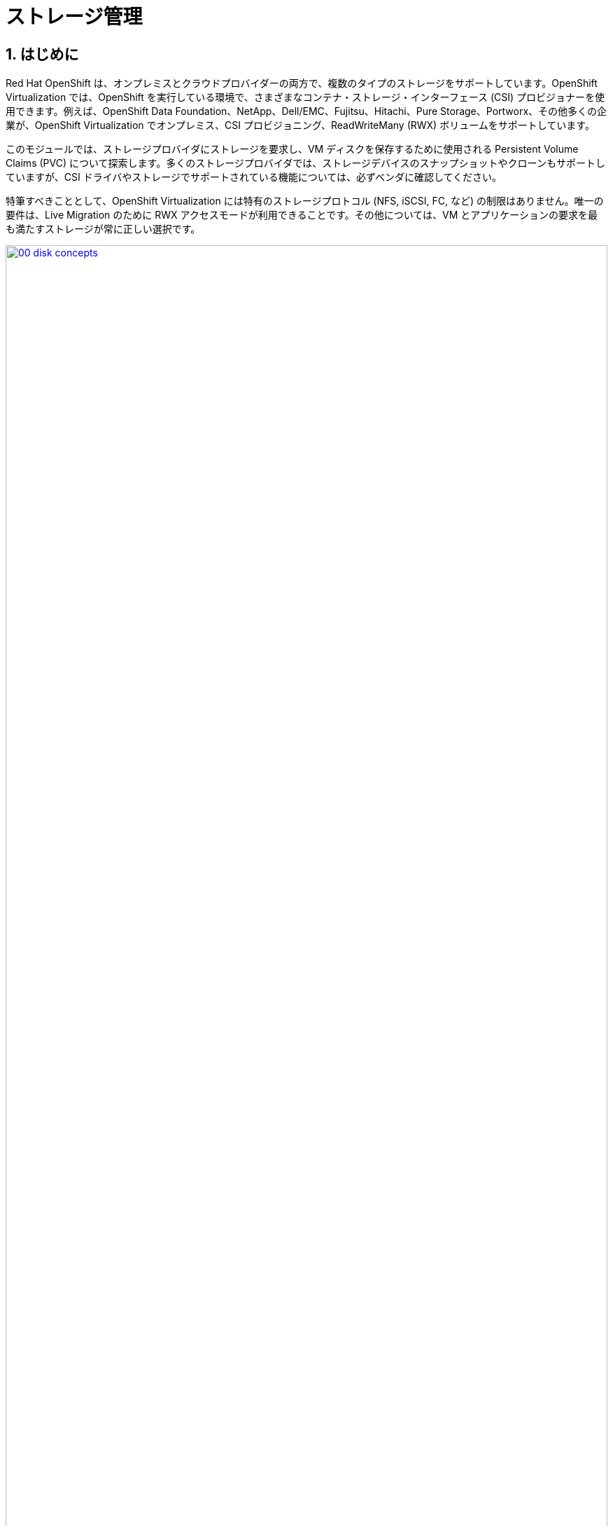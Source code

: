 :scrollbar:
:numbered:
= ストレージ管理

== はじめに

Red Hat OpenShift は、オンプレミスとクラウドプロバイダーの両方で、複数のタイプのストレージをサポートしています。OpenShift Virtualization では、OpenShift を実行している環境で、さまざまなコンテナ・ストレージ・インターフェース (CSI) プロビジョナーを使用できます。例えば、OpenShift Data Foundation、NetApp、Dell/EMC、Fujitsu、Hitachi、Pure Storage、Portworx、その他多くの企業が、OpenShift Virtualization でオンプレミス、CSI プロビジョニング、ReadWriteMany (RWX) ボリュームをサポートしています。

このモジュールでは、ストレージプロバイダにストレージを要求し、VM ディスクを保存するために使用される Persistent Volume Claims (PVC) について探索します。多くのストレージプロバイダでは、ストレージデバイスのスナップショットやクローンもサポートしていますが、CSI ドライバやストレージでサポートされている機能については、必ずベンダに確認してください。

特筆すべきこととして、OpenShift Virtualization には特有のストレージプロトコル (NFS, iSCSI, FC, など) の制限はありません。唯一の要件は、Live Migration のために  RWX アクセスモードが利用できることです。その他については、VM とアプリケーションの要求を最も満たすストレージが常に正しい選択です。

image::module-02/00_disk_concepts.png[link=self, window=blank, width=100%]

[[examine_pvc]]

== 仮想マシンの PVC を確認

このセクションでは、先ほど作成した `fedora01` VM の背後にあるストレージを詳しく見ていきます。

. 左メニューで *Storage* -> *PersistentVolumeClaims* をクリックします。*vmexamples* プロジェクトにいることを確認し、`fedora01` PVC が表示されていることを確認してください。
+
//add image
+
. `fedora01` をクリックすると、VM のバックエンドにあるストレージボリュームの詳細が表示されます。
+
. この PVC には以下のような情報が表示されます。
.. ステータスは `Bound`（正常にバインドされている）
.. 要求された容量と割り当てられた容量は 30GiB
.. Access mode は *ReadWriteMany (RWX)*
.. Volume mode は *Block*
.. StorageClass は *ocs-storagecluster-ceph-rbd-virtualization*
+
image::module-02/02_Fedora01_PVC_Details.png[link=self, window=blank, width=100%]

[[managing_snapshots]]
== スナップショットの管理

OpenShift Virtualization は、VM のスナップショットを作成するために、CSI ストレージプロバイダのスナップショット機能を使います。VM の実行中に "オンライン" で取得することも、VM を停止して "オフライン" で取得することもできます。KVM 連携 (QEMU ゲストエージェント) が VM にインストールされている場合は、ゲスト OS を "休止" させるオプションもあります。休止は、ディスクのスナップショットがゲスト・ファイル・システムの一貫した状態を表すことを保証します。例えば、バッファキャッシュはディスクにフラッシュされ、ジャーナルは一貫性を保持します。

ディスクスナップショットは CSI によって抽象化されたストレージの実装に依存し、パフォーマンスへの影響と使用容量はストレージプロバイダに依ります。ストレージシステムが PVC のスナップショットをどのように管理するか、またその影響については、ストレージベンダと相談してください。

[IMPORTANT]
====
スナップショットは、それ自体ではバックアップや災害対策の機能ではありません。ストレージシステムの障害時にデータを復旧するためには、別の場所に保存された 1 つ以上のコピーなど、他の方法でデータを保護する必要があります。

OpenShift API for Data Protection (OADP) に加えて、Kasten by Veeam、Trilio、Storware などの ISV パートナーは、必要に応じて VM をバックアップして同じクラスタまたは他のクラスタにリストアする機能をサポートしています。
====

VM スナップショットにより、クラスタ管理者やアプリケーション開発者は以下のことが可能となります。

* 新しいスナップショットの作成
* 特定の VM にアタッチされているスナップショットのリスト
* スナップショットからのリストア
* 既存のスナップショットの削除

=== スナップショットの作成と使用

. 左メニューで *Virtualization* -> *VirtualMachines* に移動し、`vmexamples` プロジェクト内の `fedora01` VM を選択します。
+
image::module-02/03_VM_Overview.png[link=self, window=blank, width=100%]
+
. 現時点ではスナップショットは存在しないため、表示されていません。
+
image::module-02/04_Snapshots_Overview.png[link=self, window=blank, width=100%]
+
. *Snapshots* タブに移動します。
+
image::module-02/05_Snapshot_Menu.png[link=self, window=blank, width=100%]

. *Take snapshot* を押すと、ダイアログが開きます。
+
[NOTE]
`cloudinitdisk` がスナップショットに含まれないという警告がありますが、`cloudinitdisk` がエフェメラルディスクであるために起こるもので、予想されたものです。特に対応する必要はありません。
+
image::module-02/06_VM_Snapshot_Dialog.png[link=self, window=blank, width=100%]

. *Save* をクリックするとスナップショットが作成されます。*status* が `Succeeded` と表示されるまで待ちます。
+
image::module-02/07_VM_Snapshot_Taken.png[link=self, window=blank, width=100%]

. 右端の 3 つのドットアイコンをクリックし、*Restore* オプションがグレーアウトしていることを確認します。これは VM が起動しているためです。
+
image::module-02/08_VM_Restore_Disabled.png[link=self, window=blank, width=100%]

. 実行中の VM を意図的に故障させます。*Console* タブに切り替えて VM にログインし、変更を加えます。この変更により VM はブートできなくなります。
+
image::module-02/09_Console_Login.png[link=self, window=blank, width=100%]
+
. *Guest login credentials* ドロップダウンをクリックして VM コンソールにログインするためのユーザ名とパスワードを調べます。
+
NOTE: *Copy to clipboard* のアイコンと *Paste* のアイコンを使うことで、ログインプロセスは簡単になります。
+
. VM にログインできたら、次のコマンドを実行します。
+
[source,sh,role=execute]
----
sudo rm -rf /boot/grub2; sudo shutdown -r now
----
+
. 実行したコマンドによって VM は再起動しますが、起動できなくなります。
+
image::module-02/10_Bootloader_Broken.png[link=self, window=blank, width=100%]
+
. VM を停止します。右上の *Actions* メニューの *Stop*、またはショートカットボタンを使って VM を停止してもよいですが、*Stop* はグレイスフルなシャットダウンを試みるため、現在不安定な状態にある `fedora01` VM は停止するまで時間がかかることがあります。 +
*Actions* メニューを開くと *Force stop* というオプションがあるため、これを使って強制的に VM を停止させます。
+
. `fedora01` VM の *Overview* タブに移動し、VM が停止していることを確認します。また、 *Snapshots* タイルに先ほど取得したスナップショットが表示されていることもわかります。
+
image::module-02/11_VM_Stopped_Snapshot.png[link=self, window=blank, width=100%] 
+
. *Snapshots* タブに戻り、三点アイコンメニューを開くと、*Restore* がグレーアウトされていないことが確認できます。そのまま *Restore* を選択します。
+
image::module-02/12_VM_Restore.png[link=self, window=blank, width=100%]
+
. 表示されたダイアログで、*Restore* を押します。
+
image::module-02/13_VM_Restore_Dialog.png[link=self, window=blank, width=100%]

. VM がリストアされるまで待ちます。これはかなり早く終わります。
+
image::module-02/14_VM_Restored.png[link=self, window=blank, width=100%]
+
. *Overview* タブに戻り、VM を起動します。
+
image::module-02/15_VM_Start.png[link=self, window=blank, width=100%]
+
. *Console* タブをクリックすると、VM が問題なく起動できています。故障する前の VM にリストアできたことがわかります。
+
image::module-02/16_VM_Running.png[link=self, window=blank, width=100%]

[[clone_vm]]
== 仮想マシンのクローン

クローンでは、既存 VM のディスクイメージを使用する新しい VM を作成しますが、クローンの構成と保存しているデータのほとんどは、ソース VM と同じです。

. `fedora01` VM の *Overview* タブで、*Actions* メニューから *Clone* を押すと、ダイアログが開きます。
+
image::module-02/17_Overview_Actions_Clone.png[link=self, window=blank, width=100%]
. クローン VM の名前を `fedora02` と指定し、*Start VirtualMachine on clone* のチェックボックスをチェックして、*Clone* をクリックします。
+
image::module-02/18_VM_Clone_Dialog.png[link=self, window=blank, width=100%]
+
. 新しい VM が作成され、ディスクがクローンされます。自動的に新しい VM の画面に移動します。
+
image::module-02/19_VM_Cloned.png[link=self, window=blank, width=100%]
+
[IMPORTANT]
クローンされた VM は、ソース VM と同じ ID を持つことになり、アプリケーションや VM と相互作用する他のクライアントとの競合を引き起こす可能性があります。外部ネットワークに接続された VM や同じプロジェクト内で VM をクローンする場合は注意してください。

== まとめ

このモジュールでは、仮想マシンを管理する際に利用可能なストレージ・オプションを学びました。また、仮想マシンのスナップショットの取得や、別のプロジェクトで使用したり開発を効率化したりするための仮想マシンのクローン作成など、仮想マシンにプロビジョニングされたストレージに依存するいくつかの仮想マシン管理機能を実行しました。

